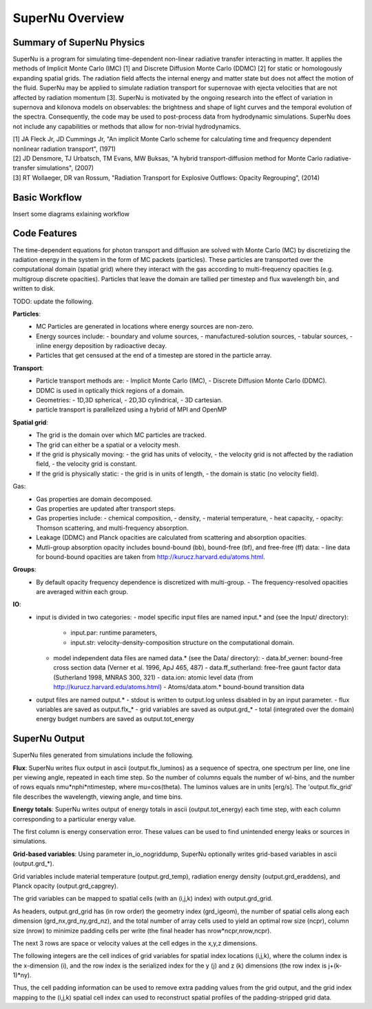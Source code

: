 SuperNu Overview
=============

Summary of SuperNu Physics
--------------------------

SuperNu is a program for simulating time-dependent non-linear radiative transfer interacting in matter. It applies the methods of Implicit Monte Carlo (IMC) [1] and Discrete Diffusion Monte Carlo (DDMC) [2] for static or homologously expanding spatial grids. The radiation field affects the internal energy and matter state but does not affect the motion of the fluid. SuperNu may be applied to simulate radiation transport for supernovae with ejecta velocities that are not affected by radiation momentum [3]. SuperNu is motivated by the ongoing research into the effect of variation in supernova and kilonova models on observables: the brightness and shape of light curves and the temporal evolution of the spectra. Consequently, the code may be used to post-process data from hydrodynamic simulations. SuperNu does not include any capabilities or methods that allow for non-trivial hydrodynamics.

.. line-block::
   
    [1] JA Fleck Jr, JD Cummings Jr, "An implicit Monte Carlo scheme for calculating time and frequency dependent nonlinear radiation transport", (1971)
    [2] JD Densmore, TJ Urbatsch, TM Evans, MW Buksas, "A hybrid transport-diffusion method for Monte Carlo radiative-transfer simulations", (2007)
    [3] RT Wollaeger, DR van Rossum, "Radiation Transport for Explosive Outflows: Opacity Regrouping", (2014)


Basic Workflow
--------------

Insert some diagrams exlaining workflow


Code Features
-------------

The time-dependent equations for photon transport and diffusion are solved with Monte Carlo (MC) by discretizing the radiation energy in the system in the form of MC packets (particles).
These particles are transported over the computational domain (spatial grid) where they interact with the gas according to multi-frequency opacities (e.g. multigroup discrete opacities).
Particles that leave the domain are tallied per timestep and flux wavelength bin, and written to disk.

TODO: update the following.

**Particles**:
    - MC Particles are generated in locations where energy sources are non-zero.
    - Energy sources include:
      - boundary and volume sources,
      - manufactured-solution sources,
      - tabular sources,
      - inline energy deposition by radioactive decay.
    - Particles that get censused at the end of a timestep are stored in the particle array.

**Transport**:
    - Particle transport methods are:
      - Implicit Monte Carlo (IMC),
      - Discrete Diffusion Monte Carlo (DDMC).
    - DDMC is used in optically thick regions of a domain.
    - Geometries:
      - 1D,3D spherical,
      - 2D,3D cylindrical,
      - 3D cartesian.
    - particle transport is parallelized using a hybrid of MPI and OpenMP

**Spatial grid**:
    - The grid is the domain over which MC particles are tracked.
    - The grid can either be a spatial or a velocity mesh.
    - If the grid is physically moving:
      - the grid has units of velocity,
      - the velocity grid is not affected by the radiation field,
      - the velocity grid is constant.
    - If the grid is physically static:
      - the grid is in units of length,
      - the domain is static (no velocity field).

Gas:
    - Gas properties are domain decomposed.
    - Gas properties are updated after transport steps.
    - Gas properties include:
      - chemical composition,
      - density,
      - material temperature,
      - heat capacity,
      - opacity: Thomson scattering, and multi-frequency absorption.
    - Leakage (DDMC) and Planck opacities are calculated from scattering and absorption opacities.
    - Mutli-group absorption opacity includes bound-bound (bb), bound-free (bf), and free-free (ff) data:
      - line data for bound-bound opacities are taken from http://kurucz.harvard.edu/atoms.html.

**Groups**:
    - By default opacity frequency dependence is discretized with multi-group.
      - The frequency-resolved opacities are averaged within each group.

**IO**:
    - input is divided in two categories:
      - model specific input files are named input.* and (see the Input/ directory):
        - input.par: runtime parameters,
        - input.str: velocity-density-composition structure on the computational domain.
      - model independent data files are named data.* (see the Data/ directory):
        - data.bf_verner: bound-free cross section data (Verner et al. 1996, ApJ 465, 487)
        - data.ff_sutherland: free-free gaunt factor data (Sutherland 1998, MNRAS 300, 321)
        - data.ion: atomic level data (from http://kurucz.harvard.edu/atoms.html)
        - Atoms/data.atom.* bound-bound transition data
    - output files are named output.*
      - stdout is written to output.log unless disabled in by an input parameter.
      - flux variables are saved as output.flx_*
      - grid variables are saved as output.grd_*
      - total (integrated over the domain) energy budget numbers are saved as output.tot_energy

SuperNu Output
--------------

SuperNu files generated from simulations include the following.

**Flux**:
SuperNu writes flux output in ascii (output.flx_luminos) as a sequence of spectra, one spectrum per line, one line per viewing angle, repeated in each time step.  So the number of columns equals the number of wl-bins, and the number of rows equals nmu*nphi*ntimestep, where mu=cos(theta).  The luminos values are in units [erg/s].  The 'output.flx_grid' file describes the wavelength, viewing angle, and time bins.

**Energy totals**:
SuperNu writes output of energy totals in ascii (output.tot_energy) each time step, with each column corresponding to a particular energy value.

The first column is energy conservation error.  These values can be used to find unintended energy leaks or sources in simulations.

**Grid-based variables**:
Using parameter in_io_nogriddump, SuperNu optionally writes grid-based variables in ascii (output.grd_*).

Grid variables include material temperature (output.grd_temp), radiation energy density (output.grd_eraddens), and Planck opacity (output.grd_capgrey).

The grid variables can be mapped to spatial cells (with an (i,j,k) index) with output.grd_grid.

As headers, output.grd_grid has (in row order) the geometry index (grd_igeom), the number of spatial cells along each dimension (grd_nx,grd_ny,grd_nz),
and the total number of array cells used to yield an optimal row size (ncpr), column size (nrow) to minimize padding cells per write
(the final header has nrow*ncpr,nrow,ncpr).

The next 3 rows are space or velocity values at the cell edges in the x,y,z dimensions.

The following integers are the cell indices of grid variables for spatial index locations (i,j,k), where the column index is the x-dimension (i),
and the row index is the serialized index for the y (j) and z (k) dimensions (the row index is j+(k-1)*ny).

Thus, the cell padding information can be used to remove extra padding values from the grid output, and the grid index mapping to the (i,j,k)
spatial cell index can used to reconstruct spatial profiles of the padding-stripped grid data.

